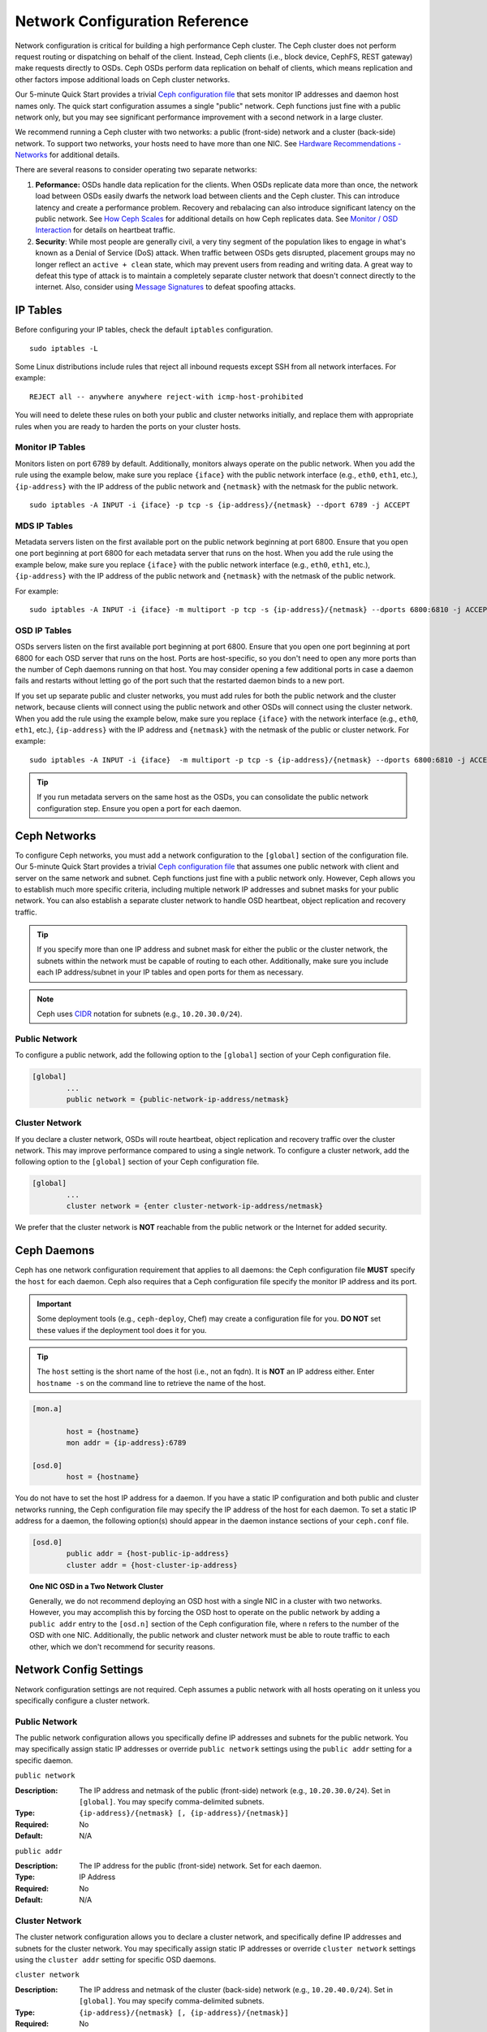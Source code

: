 =================================
 Network Configuration Reference
=================================

Network configuration is critical for building a high performance Ceph cluster.
The Ceph cluster does not perform request routing or dispatching on behalf of
the client. Instead, Ceph clients (i.e., block device, CephFS, REST gateway)
make requests directly to OSDs. Ceph OSDs perform data replication on behalf of
clients, which means replication and other factors impose additional loads on
Ceph cluster networks.

Our 5-minute Quick Start provides a trivial `Ceph configuration file`_ that sets
monitor IP addresses and daemon host names only. The quick start configuration
assumes a single "public" network. Ceph functions just fine with a public
network only, but you may see significant performance improvement with a second
network in a large cluster.

We recommend running a Ceph cluster with two networks: a public (front-side)
network and a cluster (back-side) network. To support two networks, your hosts
need to have more than one NIC. See `Hardware Recommendations -  Networks`_ for
additional details.

.. ditaa::
                               +-------------+
                               | Ceph Client |
                               +----*--*-----+
                                    |  ^
                            Request |  : Response
                                    v  |
 /----------------------------------*--*-------------------------------------\
 |                              Public Network                               |
 \---*--*------------*--*-------------*--*------------*--*------------*--*---/
     ^  ^            ^  ^             ^  ^            ^  ^            ^  ^
     |  |            |  |             |  |            |  |            |  |
     |  :            |  :             |  :            |  :            |  :
     v  v            v  v             v  v            v  v            v  v
 +---*--*---+    +---*--*---+     +---*--*---+    +---*--*---+    +---*--*---+
 | Ceph MON |    | Ceph MDS |     | Ceph OSD |    | Ceph OSD |    | Ceph OSD |
 +----------+    +----------+     +---*--*---+    +---*--*---+    +---*--*---+
                                      ^  ^            ^  ^            ^  ^
     The cluster network relieves     |  |            |  |            |  |
     OSD replication and heartbeat    |  :            |  :            |  :
     traffic from the public network. v  v            v  v            v  v
 /------------------------------------*--*------------*--*------------*--*---\
 |   cCCC                      Cluster Network                               |
 \---------------------------------------------------------------------------/


There are several reasons to consider operating two separate networks:

#. **Peformance:** OSDs handle data replication for the clients. When OSDs 
   replicate data more than once, the network load between OSDs easily dwarfs 
   the network load between clients and the Ceph cluster. This can introduce 
   latency and create a performance problem. Recovery and rebalacing can 
   also introduce significant latency on the public network. See `How Ceph 
   Scales`_ for additional details on how Ceph replicates data. See 
   `Monitor / OSD Interaction`_  for details on heartbeat traffic.

#. **Security**: While most people are generally civil, a very tiny segment of 
   the population likes to engage in what's known as a Denial of Service (DoS) 
   attack. When traffic between OSDs gets disrupted, placement groups may no
   longer reflect an ``active + clean`` state, which may prevent users from 
   reading and writing data. A great way to defeat this type of attack is to 
   maintain a completely separate cluster network that doesn't connect directly 
   to the internet. Also, consider using `Message Signatures`_ to defeat 
   spoofing attacks.


IP Tables
=========

Before configuring your IP tables, check the default ``iptables`` configuration.
::

	sudo iptables -L

Some Linux distributions include rules that reject all inbound requests
except SSH from all network interfaces. For example:: 

	REJECT all -- anywhere anywhere reject-with icmp-host-prohibited

You will need to delete these rules on both your public and cluster networks
initially, and replace them with appropriate rules when you are ready to 
harden the ports on your cluster hosts.


Monitor IP Tables
-----------------

Monitors listen on port 6789 by default. Additionally, monitors always operate
on the public network. When you add the rule using the example below, make
sure you replace ``{iface}`` with the public network interface (e.g., ``eth0``,
``eth1``, etc.), ``{ip-address}`` with  the IP address of the public network and
``{netmask}`` with the netmask for the public network. ::

   sudo iptables -A INPUT -i {iface} -p tcp -s {ip-address}/{netmask} --dport 6789 -j ACCEPT


MDS IP Tables
-------------

Metadata servers listen on the first available port on the public network
beginning at port 6800. Ensure that you open one port beginning at port 6800 for
each metadata server that runs on the host. When you add the rule using the
example below, make sure you replace ``{iface}`` with the public network
interface (e.g., ``eth0``, ``eth1``, etc.), ``{ip-address}`` with the IP address
of the public network and ``{netmask}`` with the netmask of the public network.

For example:: 

	sudo iptables -A INPUT -i {iface} -m multiport -p tcp -s {ip-address}/{netmask} --dports 6800:6810 -j ACCEPT


OSD IP Tables
-------------

OSDs servers listen on the first available port beginning at port 6800. Ensure
that you open one port beginning at port 6800 for each OSD server that runs on
the host. Ports are host-specific, so you don't need to open any more ports than
the number of Ceph daemons running on that host. You may consider opening a few
additional ports in case a daemon fails and restarts without letting go of the
port such that the restarted daemon binds to a new port. 

If you set up separate public and cluster networks, you must add rules for both
the public network and the cluster network, because clients will connect using
the public network and other OSDs will connect using the cluster network. When
you add the rule using the example below, make sure you replace ``{iface}`` with
the network interface (e.g., ``eth0``, ``eth1``, etc.), ``{ip-address}`` with
the IP address and ``{netmask}`` with the netmask of the public or cluster
network. For example:: 

	sudo iptables -A INPUT -i {iface}  -m multiport -p tcp -s {ip-address}/{netmask} --dports 6800:6810 -j ACCEPT


.. tip:: If you run metadata servers on the same host as the OSDs,
   you can consolidate the public network configuration step. Ensure
   you open a port for each daemon.



Ceph Networks
=============

To configure Ceph networks, you must add a network configuration to the
``[global]`` section of the configuration file. Our 5-minute Quick Start
provides a trivial `Ceph configuration file`_ that assumes one public network
with client and server on the same network and subnet. Ceph functions just fine
with a public network only. However, Ceph  allows you to establish much more
specific criteria, including multiple network IP addresses and subnet masks
for your public network. You can also establish a separate cluster network
to handle OSD heartbeat, object replication and recovery traffic. 

.. tip:: If you specify more than one IP address and subnet mask for
   either the public or the cluster network, the subnets within the network
   must be capable of routing to each other. Additionally, make sure you
   include each IP address/subnet in your IP tables and open ports for them
   as necessary.

.. note:: Ceph uses `CIDR`_ notation for subnets (e.g., ``10.20.30.0/24``).


Public Network
--------------

To configure a public network, add the following option to the ``[global]``
section of your Ceph configuration file. 

.. code-block:: ini

	[global]
		...
		public network = {public-network-ip-address/netmask}


Cluster Network
---------------

If you declare a cluster network, OSDs will route heartbeat, object replication
and recovery traffic over the cluster network. This may improve performance
compared to using a single network. To configure a cluster network, add the
following option to the ``[global]`` section of your Ceph configuration file. 

.. code-block:: ini

	[global]
		...
		cluster network = {enter cluster-network-ip-address/netmask}

We prefer that the cluster network is **NOT** reachable from the public network
or the Internet for added security.


Ceph Daemons
============

Ceph has one network configuration requirement that applies to all daemons: the
Ceph configuration file **MUST** specify the ``host`` for each daemon. Ceph also
requires that a Ceph configuration file specify the monitor IP address and its
port.

.. important:: Some deployment tools (e.g., ``ceph-deploy``, Chef) may create a
   configuration file for you. **DO NOT** set these values if the deployment 
   tool does it for you.

.. tip:: The ``host`` setting is the short name of the host (i.e., not 
   an fqdn). It is **NOT** an IP address either.  Enter ``hostname -s`` on 
   the command line to retrieve the name of the host.


.. code-block:: ini

	[mon.a]
	
		host = {hostname}
		mon addr = {ip-address}:6789

	[osd.0]
		host = {hostname}


You do not have to set the host IP address for a daemon. If you have a static IP
configuration and both public and cluster networks running, the Ceph
configuration file may specify the IP address of the host for each daemon. To
set a static IP address for a daemon, the following option(s) should appear in
the daemon instance sections of your ``ceph.conf`` file.

.. code-block:: ini

	[osd.0]
		public addr = {host-public-ip-address}
		cluster addr = {host-cluster-ip-address}


.. topic:: One NIC OSD in a Two Network Cluster

   Generally, we do not recommend deploying an OSD host with a single NIC in a 
   cluster with two networks. However, you may accomplish this by forcing the 
   OSD host to operate on the public network by adding a ``public addr`` entry
   to the ``[osd.n]`` section of the Ceph configuration file, where ``n`` 
   refers to the number of the OSD with one NIC. Additionally, the public
   network and cluster network must be able to route traffic to each other, 
   which we don't recommend for security reasons.


Network Config Settings
=======================

Network configuration settings are not required. Ceph assumes a public network
with all hosts operating on it unless you specifically configure a cluster 
network.

Public Network
--------------

The public network configuration allows you specifically define IP addresses
and subnets for the public network. You may specifically assign static IP 
addresses or override ``public network`` settings using the ``public addr``
setting for a specific daemon.

``public network``

:Description: The IP address and netmask of the public (front-side) network 
              (e.g., ``10.20.30.0/24``). Set in ``[global]``. You may specify
              comma-delimited subnets.

:Type: ``{ip-address}/{netmask} [, {ip-address}/{netmask}]``
:Required: No
:Default: N/A


``public addr``

:Description: The IP address for the public (front-side) network. 
              Set for each daemon.

:Type: IP Address
:Required: No
:Default: N/A



Cluster Network
---------------

The cluster network configuration allows you to declare a cluster network, and
specifically define IP addresses and subnets for the cluster network. You may
specifically assign static IP  addresses or override ``cluster network``
settings using the ``cluster addr`` setting for specific OSD daemons.


``cluster network``

:Description: The IP address and netmask of the cluster (back-side) network 
              (e.g., ``10.20.40.0/24``).  Set in ``[global]``. You may specify
              comma-delimited subnets.

:Type: ``{ip-address}/{netmask} [, {ip-address}/{netmask}]``
:Required: No
:Default: N/A


``cluster addr``

:Description: The IP address for the cluster (back-side) network. 
              Set for each daemon.

:Type: Address
:Required: No
:Default: N/A


Hosts
-----

Ceph expects at least one monitor declared in the Ceph configuration file, with
a ``mon host`` setting under each declared monitor. Ceph expects a ``host``
setting under each declared metadata server and OSD in the  Ceph configuration
file.


``mon host``

:Description: A list of ``{hostname}:{port}`` entries that clients can use to 
              connect to a Ceph monitor. If not set, Ceph searches ``[mon.*]`` 
              sections. 

:Type: String
:Required: No
:Default: N/A


``host``

:Description: The hostname. Use this setting for specific daemon instances 
              (e.g., ``[osd.0]``).

:Type: String
:Required: Yes, for daemon instances.
:Default: ``localhost``

.. tip:: Do not use ``localhost``. To get your host name, execute 
         ``hostname -s`` on your command line and use the name of your host 
         (to the first period, not the fully-qualified domain name).

.. important:: You should not specify any value for ``host`` when using a third
               party deployment system that retrieves the host name for you.




.. _How Ceph Scales: ../../../architecture#how-ceph-scales
.. _Hardware Recommendations - Networks: ../../../install/hardware-recommendations#networks
.. _Ceph configuration file: ../../../start/quick-start/#add-a-configuration-file
.. _hardware recommendations: ../../../install/hardware-recommendations
.. _Monitor / OSD Interaction: ../mon-osd-interaction
.. _Message Signatures: ../auth-config-ref#signatures
.. _CIDR: http://en.wikipedia.org/wiki/Classless_Inter-Domain_Routing